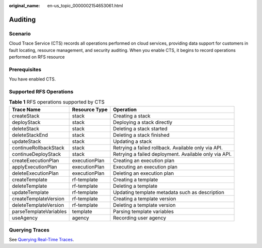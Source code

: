 :original_name: en-us_topic_0000002154653061.html

.. _en-us_topic_0000002154653061:

Auditing
========

Scenario
--------

Cloud Trace Service (CTS) records all operations performed on cloud services, providing data support for customers in fault locating, resource management, and security auditing. When you enable CTS, it begins to record operations performed on RFS resource

Prerequisites
-------------

You have enabled CTS.

Supported RFS Operations
------------------------

.. table:: **Table 1** RFS operations supported by CTS

   +------------------------+---------------+-------------------------------------------------------+
   | Trace Name             | Resource Type | Operation                                             |
   +========================+===============+=======================================================+
   | createStack            | stack         | Creating a stack                                      |
   +------------------------+---------------+-------------------------------------------------------+
   | deployStack            | stack         | Deploying a stack directly                            |
   +------------------------+---------------+-------------------------------------------------------+
   | deleteStack            | stack         | Deleting a stack started                              |
   +------------------------+---------------+-------------------------------------------------------+
   | deleteStackEnd         | stack         | Deleting a stack finished                             |
   +------------------------+---------------+-------------------------------------------------------+
   | updateStack            | stack         | Updating a stack                                      |
   +------------------------+---------------+-------------------------------------------------------+
   | continueRollbackStack  | stack         | Retrying a failed rollback. Available only via API.   |
   +------------------------+---------------+-------------------------------------------------------+
   | continueDeployStack    | stack         | Retrying a failed deployment. Available only via API. |
   +------------------------+---------------+-------------------------------------------------------+
   | createExecutionPlan    | executionPlan | Creating an execution plan                            |
   +------------------------+---------------+-------------------------------------------------------+
   | applyExecutionPlan     | executionPlan | Executing an execution plan                           |
   +------------------------+---------------+-------------------------------------------------------+
   | deleteExecutionPlan    | executionPlan | Deleting an execution plan                            |
   +------------------------+---------------+-------------------------------------------------------+
   | createTemplate         | rf-template   | Creating a template                                   |
   +------------------------+---------------+-------------------------------------------------------+
   | deleteTemplate         | rf-template   | Deleting a template                                   |
   +------------------------+---------------+-------------------------------------------------------+
   | updateTemplate         | rf-template   | Updating template metadata such as description        |
   +------------------------+---------------+-------------------------------------------------------+
   | createTemplateVersion  | rf-template   | Creating a template version                           |
   +------------------------+---------------+-------------------------------------------------------+
   | deleteTemplateVersion  | rf-template   | Deleting a template version                           |
   +------------------------+---------------+-------------------------------------------------------+
   | parseTemplateVariables | template      | Parsing template variables                            |
   +------------------------+---------------+-------------------------------------------------------+
   | useAgency              | agency        | Recording user agency                                 |
   +------------------------+---------------+-------------------------------------------------------+

Querying Traces
---------------

See \ `Querying Real-Time Traces <https://docs.otc.t-systems.com/cloud-trace-service/umn/getting_started/querying_real-time_traces.html>`__\ .
